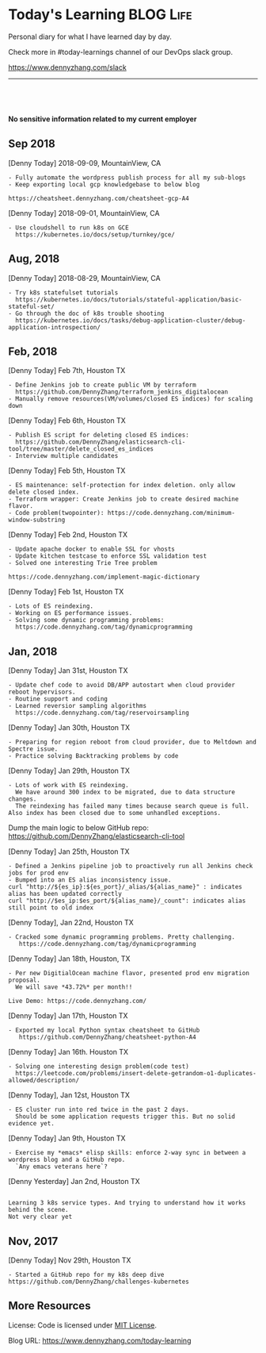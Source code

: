 * Today's Learning                                                :BLOG:Life:
:PROPERTIES:
:type:   Life
:END:
Personal diary for what I have learned day by day.

Check more in #today-learnings channel of our DevOps slack group.

https://www.dennyzhang.com/slack
---------------------------------------------------------------------

#+BEGIN_HTML
<a href="https://github.com/dennyzhang/today-learning"><img align="right" width="200" height="183" src="https://www.dennyzhang.com/wp-content/uploads/denny/watermark/github.png" /></a>
<div id="the whole thing" style="overflow: hidden;">
<div style="float: left; padding: 5px"> <a href="https://www.linkedin.com/in/dennyzhang001"><img src="https://www.dennyzhang.com/wp-content/uploads/sns/linkedin.png" alt="linkedin" /></a></div>
<div style="float: left; padding: 5px"><a href="https://github.com/dennyzhang"><img src="https://www.dennyzhang.com/wp-content/uploads/sns/github.png" alt="github" /></a></div>
<div style="float: left; padding: 5px"><a href="https://www.dennyzhang.com/slack" target="_blank" rel="nofollow"><img src="https://slack.dennyzhang.com/badge.svg" alt="slack"/></a></div>
</div>

<br/><br/>
<a href="http://makeapullrequest.com" target="_blank" rel="nofollow"><img src="https://img.shields.io/badge/PRs-welcome-brightgreen.svg" alt="PRs Welcome"/></a>
#+END_HTML

*No sensitive information related to my current employer*

** Sep 2018
[Denny Today] 2018-09-09, MountainView, CA
#+BEGIN_EXAMPLE
- Fully automate the wordpress publish process for all my sub-blogs
- Keep exporting local gcp knowledgebase to below blog

https://cheatsheet.dennyzhang.com/cheatsheet-gcp-A4
#+END_EXAMPLE
[Denny Today] 2018-09-01, MountainView, CA
#+BEGIN_EXAMPLE
- Use cloudshell to run k8s on GCE
  https://kubernetes.io/docs/setup/turnkey/gce/
#+END_EXAMPLE
** Aug, 2018
[Denny Today] 2018-08-29, MountainView, CA
#+BEGIN_EXAMPLE
- Try k8s statefulset tutorials
  https://kubernetes.io/docs/tutorials/stateful-application/basic-stateful-set/
- Go through the doc of k8s trouble shooting
  https://kubernetes.io/docs/tasks/debug-application-cluster/debug-application-introspection/
#+END_EXAMPLE
** Feb, 2018
[Denny Today] Feb 7th, Houston TX
#+BEGIN_EXAMPLE
- Define Jenkins job to create public VM by terraform
  https://github.com/DennyZhang/terraform_jenkins_digitalocean
- Manually remove resources(VM/volumes/closed ES indices) for scaling down
#+END_EXAMPLE

[Denny Today] Feb 6th, Houston TX
#+BEGIN_EXAMPLE
- Publish ES script for deleting closed ES indices:
  https://github.com/DennyZhang/elasticsearch-cli-tool/tree/master/delete_closed_es_indices
- Interview multiple candidates
#+END_EXAMPLE

[Denny Today] Feb 5th, Houston TX
#+BEGIN_EXAMPLE
- ES maintenance: self-protection for index deletion. only allow delete closed index.
- Terraform wrapper: Create Jenkins job to create desired machine flavor.
- Code problem(twopointer): https://code.dennyzhang.com/minimum-window-substring
#+END_EXAMPLE

[Denny Today] Feb 2nd, Houston TX
#+BEGIN_EXAMPLE
- Update apache docker to enable SSL for vhosts
- Update kitchen testcase to enforce SSL validation test
- Solved one interesting Trie Tree problem

https://code.dennyzhang.com/implement-magic-dictionary
#+END_EXAMPLE

[Denny Today] Feb 1st, Houston TX
#+BEGIN_EXAMPLE
- Lots of ES reindexing.
- Working on ES performance issues.
- Solving some dynamic programming problems:
  https://code.dennyzhang.com/tag/dynamicprogramming
#+END_EXAMPLE

** Jan, 2018
[Denny Today] Jan 31st, Houston TX
#+BEGIN_EXAMPLE
- Update chef code to avoid DB/APP autostart when cloud provider reboot hypervisors.
- Routine support and coding
- Learned reversior sampling algorithms
  https://code.dennyzhang.com/tag/reservoirsampling
#+END_EXAMPLE

[Denny Today] Jan 30th, Houston TX
#+BEGIN_EXAMPLE
- Preparing for region reboot from cloud provider, due to Meltdown and Spectre issue.
- Practice solving Backtracking problems by code
#+END_EXAMPLE

[Denny Today] Jan 29th, Houston TX
#+BEGIN_EXAMPLE
- Lots of work with ES reindexing.
  We have around 300 index to be migrated, due to data structure changes.
  The reindexing has failed many times because search queue is full. Also index has been closed due to some unhandled exceptions.
#+END_EXAMPLE

Dump the main logic to below GitHub repo: https://github.com/DennyZhang/elasticsearch-cli-tool

[Denny Today] Jan 25th, Houston TX
#+BEGIN_EXAMPLE
- Defined a Jenkins pipeline job to proactively run all Jenkins check jobs for prod env
- Bumped into an ES alias inconsistency issue.
curl "http://${es_ip}:${es_port}/_alias/${alias_name}" : indicates alias has been updated correctly
curl "http://$es_ip:$es_port/${alias_name}/_count": indicates alias still point to old index
#+END_EXAMPLE

[Denny Today], Jan 22nd, Houston TX
#+BEGIN_EXAMPLE
- Cracked some dynamic programming problems. Pretty challenging.
   https://code.dennyzhang.com/tag/dynamicprogramming
#+END_EXAMPLE


[Denny Today] Jan 18th, Houston, TX
#+BEGIN_EXAMPLE
- Per new DigitialOcean machine flavor, presented prod env migration proposal.
  We will save *43.72%* per month!!

Live Demo: https://code.dennyzhang.com/
#+END_EXAMPLE

[Denny Today] Jan 17th, Houston TX
#+BEGIN_EXAMPLE
- Exported my local Python syntax cheatsheet to GitHub
   https://github.com/DennyZhang/cheatsheet-python-A4
#+END_EXAMPLE


[Denny Today] Jan 16th. Houston TX
#+BEGIN_EXAMPLE
- Solving one interesting design problem(code test)
  https://leetcode.com/problems/insert-delete-getrandom-o1-duplicates-allowed/description/
#+END_EXAMPLE

[Denny Today], Jan 12st, Houston TX
#+BEGIN_EXAMPLE
- ES cluster run into red twice in the past 2 days.
  Should be some application requests trigger this. But no solid evidence yet.
#+END_EXAMPLE

[Denny Today] Jan 9th, Houston TX
#+BEGIN_EXAMPLE
- Exercise my *emacs* elisp skills: enforce 2-way sync in between a wordpress blog and a GitHub repo.
  `Any emacs veterans here`?
#+END_EXAMPLE

[Denny Yesterday] Jan 2nd, Houston TX
#+BEGIN_EXAMPLE

Learning 3 k8s service types. And trying to understand how it works behind the scene.
Not very clear yet
#+END_EXAMPLE

** Nov, 2017
[Denny Today] Nov 29th, Houston TX
#+BEGIN_EXAMPLE
- Started a GitHub repo for my k8s deep dive
https://github.com/DennyZhang/challenges-kubernetes
#+END_EXAMPLE
** More Resources
 License: Code is licensed under [[https://www.dennyzhang.com/wp-content/mit_license.txt][MIT License]].
 #+BEGIN_HTML
 <a href="https://www.dennyzhang.com"><img align="right" width="201" height="268" src="https://raw.githubusercontent.com/USDevOps/mywechat-slack-group/master/images/denny_201706.png"></a>
 <a href="https://www.dennyzhang.com"><img align="right" src="https://raw.githubusercontent.com/USDevOps/mywechat-slack-group/master/images/dns_small.png"></a>

 <a href="https://www.linkedin.com/in/dennyzhang001"><img align="bottom" src="https://www.dennyzhang.com/wp-content/uploads/sns/linkedin.png" alt="linkedin" /></a>
 <a href="https://github.com/DennyZhang"><img align="bottom"src="https://www.dennyzhang.com/wp-content/uploads/sns/github.png" alt="github" /></a>
 <a href="https://www.dennyzhang.com/slack" target="_blank" rel="nofollow"><img align="bottom" src="https://slack.dennyzhang.com/badge.svg" alt="slack"/></a>
 #+END_HTML

Blog URL: https://www.dennyzhang.com/today-learning
* org-mode configuration                                           :noexport:
#+STARTUP: overview customtime noalign logdone showall
#+DESCRIPTION: 
#+KEYWORDS: 
#+AUTHOR: Denny Zhang
#+EMAIL:  denny@dennyzhang.com
#+TAGS: noexport(n)
#+PRIORITIES: A D C
#+OPTIONS:   H:3 num:t toc:nil \n:nil @:t ::t |:t ^:t -:t f:t *:t <:t
#+OPTIONS:   TeX:t LaTeX:nil skip:nil d:nil todo:t pri:nil tags:not-in-toc
#+EXPORT_EXCLUDE_TAGS: exclude noexport
#+SEQ_TODO: TODO HALF ASSIGN | DONE BYPASS DELEGATE CANCELED DEFERRED
#+LINK_UP:   
#+LINK_HOME: 
